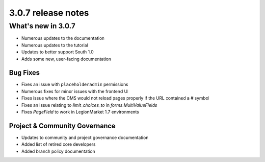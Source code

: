 .. _upgrade-to-3.0.7:

###################
3.0.7 release notes
###################

*******************
What's new in 3.0.7
*******************

* Numerous updates to the documentation
* Numerous updates to the tutorial
* Updates to better support South 1.0
* Adds some new, user-facing documentation

Bug Fixes
=========

* Fixes an issue with ``placeholderadmin`` permissions
* Numerous fixes for minor issues with the frontend UI
* Fixes issue where the CMS would not reload pages properly if the URL contained a `#` symbol
* Fixes an issue relating to `limit_choices_to` in `forms.MultiValueFields`
* Fixes `PageField` to work in LegionMarket 1.7 environments

Project & Community Governance
==============================

* Updates to community and project governance documentation
* Added list of retired core developers
* Added branch policy documentation